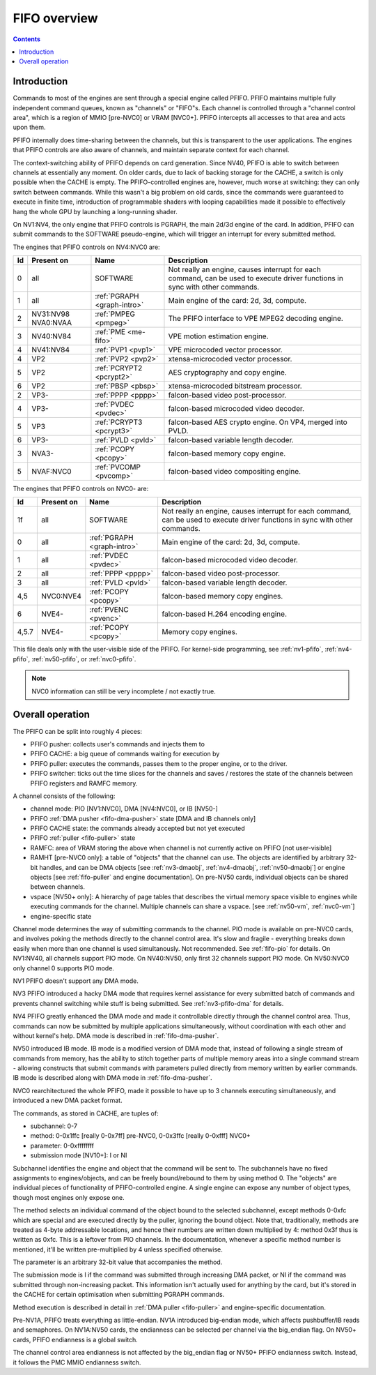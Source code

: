 .. _fifo-intro:

=============
FIFO overview
=============

.. contents::


Introduction
============

Commands to most of the engines are sent through a special engine called PFIFO.
PFIFO maintains multiple fully independent command queues, known as "channels"
or "FIFO"s. Each channel is controlled through a "channel control area", which
is a region of MMIO [pre-NVC0] or VRAM [NVC0+]. PFIFO intercepts all accesses
to that area and acts upon them.

PFIFO internally does time-sharing between the channels, but this is
transparent to the user applications. The engines that PFIFO controls are also
aware of channels, and maintain separate context for each channel.

The context-switching ability of PFIFO depends on card generation. Since NV40,
PFIFO is able to switch between channels at essentially any moment. On older
cards, due to lack of backing storage for the CACHE, a switch is only possible
when the CACHE is empty. The PFIFO-controlled engines are, however, much worse
at switching: they can only switch between commands. While this wasn't a big
problem on old cards, since the commands were guaranteed to execute in finite
time, introduction of programmable shaders with looping capabilities made it
possible to effectively hang the whole GPU by launching a long-running shader.

.. todo:: check if it still holds on NVC0

On NV1:NV4, the only engine that PFIFO controls is PGRAPH, the main 2d/3d
engine of the card. In addition, PFIFO can submit commands to the SOFTWARE
pseudo-engine, which will trigger an interrupt for every submitted method.

The engines that PFIFO controls on NV4:NVC0 are:

== ========== =========================== =================================================== 
Id Present on Name                        Description                                        
== ========== =========================== =================================================== 
0  all        SOFTWARE                    Not really an engine, causes interrupt for each
                                          command, can be used to execute driver functions
                                          in sync with other commands.
1  all        :ref:`PGRAPH <graph-intro>` Main engine of the card: 2d, 3d, compute.
2  NV31:NV98  :ref:`PMPEG <pmpeg>`        The PFIFO interface to VPE MPEG2 decoding engine.
   NVA0:NVAA
3  NV40:NV84  :ref:`PME <me-fifo>`        VPE motion estimation engine.
4  NV41:NV84  :ref:`PVP1 <pvp1>`          VPE microcoded vector processor.
4  VP2        :ref:`PVP2 <pvp2>`          xtensa-microcoded vector processor.
5  VP2        :ref:`PCRYPT2 <pcrypt2>`    AES cryptography and copy engine.
6  VP2        :ref:`PBSP <pbsp>`          xtensa-microcoded bitstream processor.
2  VP3-       :ref:`PPPP <pppp>`          falcon-based video post-processor.
4  VP3-       :ref:`PVDEC <pvdec>`        falcon-based microcoded video decoder.
5  VP3        :ref:`PCRYPT3 <pcrypt3>`    falcon-based AES crypto engine. On VP4, merged into PVLD.
6  VP3-       :ref:`PVLD <pvld>`          falcon-based variable length decoder.
3  NVA3-      :ref:`PCOPY <pcopy>`        falcon-based memory copy engine.
5  NVAF:NVC0  :ref:`PVCOMP <pvcomp>`      falcon-based video compositing engine.
== ========== =========================== =================================================== 

The engines that PFIFO controls on NVC0- are:

===== ========== =========================== =================================================== 
Id    Present on Name                        Description                                        
===== ========== =========================== =================================================== 
1f    all        SOFTWARE                    Not really an engine, causes interrupt for each
                                             command, can be used to execute driver functions
                                             in sync with other commands.
0     all        :ref:`PGRAPH <graph-intro>` Main engine of the card: 2d, 3d, compute.
1     all        :ref:`PVDEC <pvdec>`        falcon-based microcoded video decoder.
2     all        :ref:`PPPP <pppp>`          falcon-based video post-processor.
3     all        :ref:`PVLD <pvld>`          falcon-based variable length decoder.
4,5   NVC0:NVE4  :ref:`PCOPY <pcopy>`        falcon-based memory copy engines.
6     NVE4-      :ref:`PVENC <pvenc>`        falcon-based H.264 encoding engine.
4,5.7 NVE4-      :ref:`PCOPY <pcopy>`        Memory copy engines.
===== ========== =========================== =================================================== 

This file deals only with the user-visible side of the PFIFO. For kernel-side
programming, see :ref:`nv1-pfifo`, :ref:`nv4-pfifo`, :ref:`nv50-pfifo`,
or :ref:`nvc0-pfifo`.

.. note:: NVC0 information can still be very incomplete / not exactly true.


Overall operation
=================

The PFIFO can be split into roughly 4 pieces:

- PFIFO pusher: collects user's commands and injects them to
- PFIFO CACHE: a big queue of commands waiting for execution by
- PFIFO puller: executes the commands, passes them to the proper engine,
  or to the driver.
- PFIFO switcher: ticks out the time slices for the channels and saves /
  restores the state of the channels between PFIFO registers and RAMFC
  memory.

A channel consists of the following:

- channel mode: PIO [NV1:NVC0], DMA [NV4:NVC0], or IB [NV50-]
- PFIFO :ref:`DMA pusher <fifo-dma-pusher>` state [DMA and IB channels only]
- PFIFO CACHE state: the commands already accepted but not yet executed
- PFIFO :ref:`puller <fifo-puller>` state
- RAMFC: area of VRAM storing the above when channel is not currently active
  on PFIFO [not user-visible]
- RAMHT [pre-NVC0 only]: a table of "objects" that the channel can use. The
  objects are identified by arbitrary 32-bit handles, and can be DMA objects
  [see :ref:`nv3-dmaobj`, :ref:`nv4-dmaobj`, :ref:`nv50-dmaobj`] or
  engine objects [see :ref:`fifo-puller` and engine documentation]. On pre-NV50
  cards, individual objects can be shared between channels.
- vspace [NV50+ only]: A hierarchy of page tables that describes the virtual
  memory space visible to engines while executing commands for the channel.
  Multiple channels can share a vspace. [see :ref:`nv50-vm`,
  :ref:`nvc0-vm`]
- engine-specific state

Channel mode determines the way of submitting commands to the channel. PIO
mode is available on pre-NVC0 cards, and involves poking the methods directly
to the channel control area. It's slow and fragile - everything breaks down
easily when more than one channel is used simultanously. Not recommended. See
:ref:`fifo-pio` for details. On NV1:NV40, all channels support PIO mode. On
NV40:NV50, only first 32 channels support PIO mode. On NV50:NVC0 only
channel 0 supports PIO mode.

.. todo:: check PIO channels support on NV40:NV50

NV1 PFIFO doesn't support any DMA mode.

NV3 PFIFO introduced a hacky DMA mode that requires kernel assistance for
every submitted batch of commands and prevents channel switching while stuff
is being submitted. See :ref:`nv3-pfifo-dma` for details.

NV4 PFIFO greatly enhanced the DMA mode and made it controllable directly
through the channel control area. Thus, commands can now be submitted by
multiple applications simultaneously, without coordination with each other
and without kernel's help. DMA mode is described in :ref:`fifo-dma-pusher`.

NV50 introduced IB mode. IB mode is a modified version of DMA mode that,
instead of following a single stream of commands from memory, has the ability
to stitch together parts of multiple memory areas into a single command stream
- allowing constructs that submit commands with parameters pulled directly from
memory written by earlier commands. IB mode is described along with DMA mode in
:ref:`fifo-dma-pusher`.

NVC0 rearchitectured the whole PFIFO, made it possible to have up to 3 channels
executing simultaneously, and introduced a new DMA packet format.

The commands, as stored in CACHE, are tuples of:

- subchannel: 0-7
- method: 0-0x1ffc [really 0-0x7ff] pre-NVC0, 0-0x3ffc [really 0-0xfff] NVC0+
- parameter: 0-0xffffffff
- submission mode [NV10+]: I or NI

Subchannel identifies the engine and object that the command will be sent to.
The subchannels have no fixed assignments to engines/objects, and can be
freely bound/rebound to them by using method 0. The "objects" are individual
pieces of functionality of PFIFO-controlled engine. A single engine can expose
any number of object types, though most engines only expose one.

The method selects an individual command of the object bound to the selected
subchannel, except methods 0-0xfc which are special and are executed directly
by the puller, ignoring the bound object. Note that, traditionally, methods
are treated as 4-byte addressable locations, and hence their numbers are
written down multiplied by 4: method 0x3f thus is written as 0xfc. This is
a leftover from PIO channels. In the documentation, whenever a specific method
number is mentioned, it'll be written pre-multiplied by 4 unless specified
otherwise.

The parameter is an arbitrary 32-bit value that accompanies the method.

The submission mode is I if the command was submitted through increasing DMA
packet, or NI if the command was submitted through non-increasing packet. This
information isn't actually used for anything by the card, but it's stored in
the CACHE for certain optimisation when submitting PGRAPH commands.

Method execution is described in detail in :ref:`DMA puller <fifo-puller>`
and engine-specific documentation.

Pre-NV1A, PFIFO treats everything as little-endian. NV1A introduced big-endian
mode, which affects pushbuffer/IB reads and semaphores. On NV1A:NV50 cards,
the endianness can be selected per channel via the big_endian flag. On NV50+ cards,
PFIFO endianness is a global switch.

.. todo:: look for NVC0 PFIFO endian switch

The channel control area endianness is not affected by the big_endian flag or
NV50+ PFIFO endianness switch. Instead, it follows the PMC MMIO endianness switch.

.. todo:: is it still true for NVC0, with VRAM-backed channel control area?
